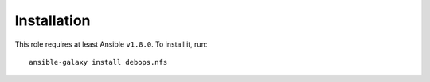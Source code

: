 Installation
============

This role requires at least Ansible ``v1.8.0``. To install it, run::

    ansible-galaxy install debops.nfs


